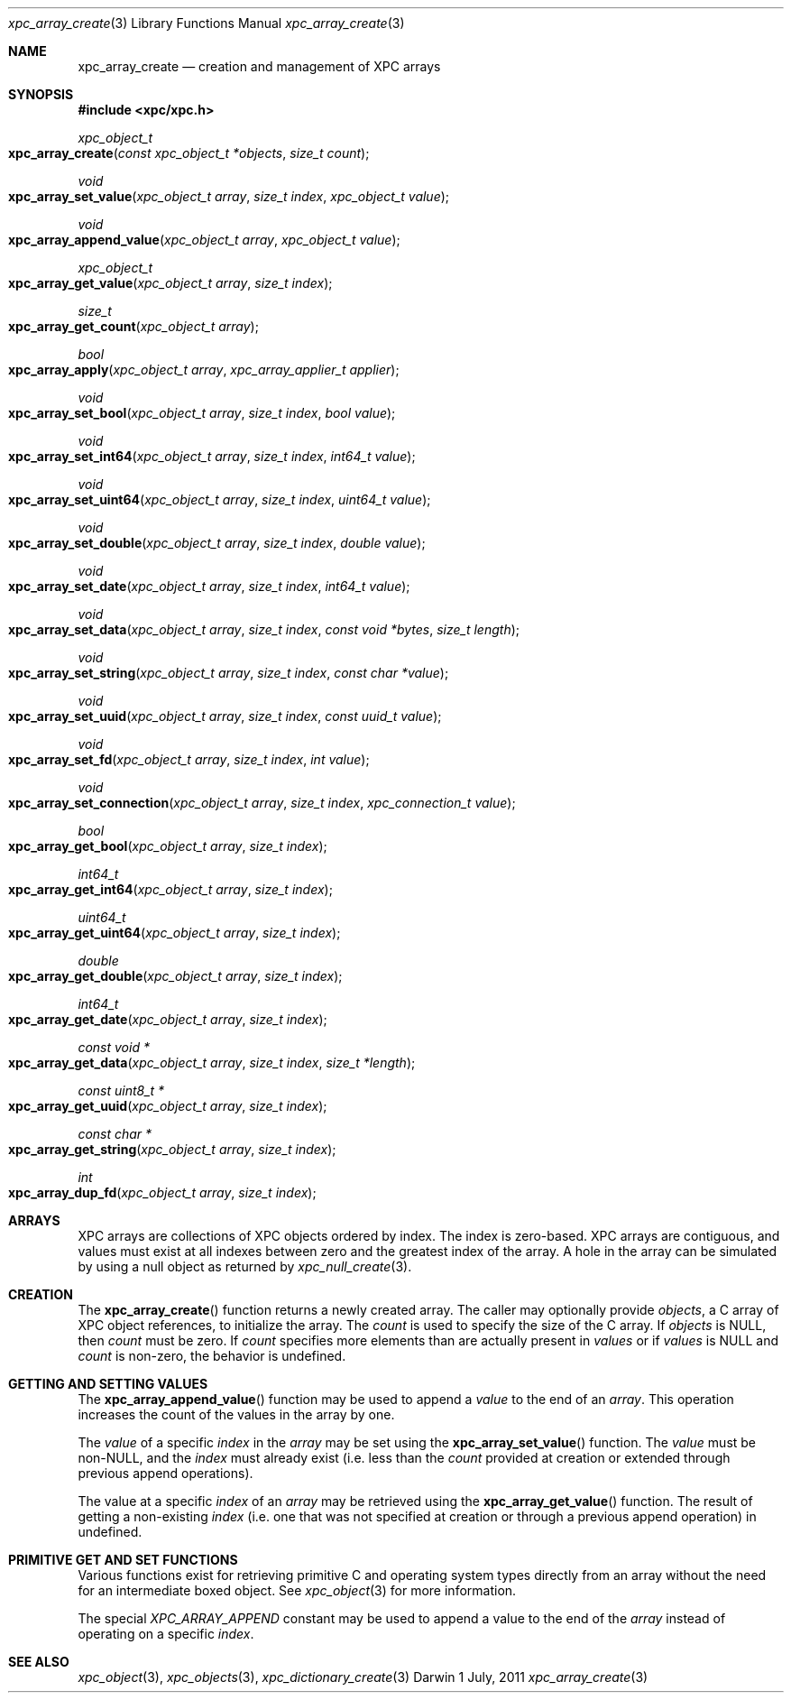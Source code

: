 .\" Copyright (c) 2011 Apple Inc. All rights reserved.
.Dd 1 July, 2011
.Dt xpc_array_create 3
.Os Darwin
.Sh NAME
.Nm xpc_array_create
.Nd creation and management of XPC arrays
.Sh SYNOPSIS
.Fd #include <xpc/xpc.h>
.Ft xpc_object_t
.Fo xpc_array_create
.Fa "const xpc_object_t *objects"
.Fa "size_t count"
.Fc
.Ft void
.Fo xpc_array_set_value
.Fa "xpc_object_t array"
.Fa "size_t index"
.Fa "xpc_object_t value"
.Fc
.Ft void
.Fo xpc_array_append_value
.Fa "xpc_object_t array"
.Fa "xpc_object_t value"
.Fc
.Ft xpc_object_t
.Fo xpc_array_get_value
.Fa "xpc_object_t array"
.Fa "size_t index"
.Fc
.Ft size_t
.Fo xpc_array_get_count
.Fa "xpc_object_t array"
.Fc
.Ft bool
.Fo xpc_array_apply
.Fa "xpc_object_t array"
.Fa "xpc_array_applier_t applier"
.Fc
.Ft void
.Fo xpc_array_set_bool
.Fa "xpc_object_t array"
.Fa "size_t index"
.Fa "bool value"
.Fc
.Ft void
.Fo xpc_array_set_int64
.Fa "xpc_object_t array"
.Fa "size_t index"
.Fa "int64_t value"
.Fc
.Ft void
.Fo xpc_array_set_uint64
.Fa "xpc_object_t array"
.Fa "size_t index"
.Fa "uint64_t value"
.Fc
.Ft void
.Fo xpc_array_set_double
.Fa "xpc_object_t array"
.Fa "size_t index"
.Fa "double value"
.Fc
.Ft void
.Fo xpc_array_set_date
.Fa "xpc_object_t array"
.Fa "size_t index"
.Fa "int64_t value"
.Fc
.Ft void
.Fo xpc_array_set_data
.Fa "xpc_object_t array"
.Fa "size_t index"
.Fa "const void *bytes"
.Fa "size_t length"
.Fc
.Ft void
.Fo xpc_array_set_string
.Fa "xpc_object_t array"
.Fa "size_t index"
.Fa "const char *value"
.Fc
.Ft void
.Fo xpc_array_set_uuid
.Fa "xpc_object_t array"
.Fa "size_t index"
.Fa "const uuid_t value"
.Fc
.Ft void
.Fo xpc_array_set_fd
.Fa "xpc_object_t array"
.Fa "size_t index"
.Fa "int value"
.Fc
.Ft void
.Fo xpc_array_set_connection
.Fa "xpc_object_t array"
.Fa "size_t index"
.Fa "xpc_connection_t value"
.Fc
.Ft bool
.Fo xpc_array_get_bool
.Fa "xpc_object_t array"
.Fa "size_t index"
.Fc
.Ft int64_t
.Fo xpc_array_get_int64
.Fa "xpc_object_t array"
.Fa "size_t index"
.Fc
.Ft uint64_t
.Fo xpc_array_get_uint64
.Fa "xpc_object_t array"
.Fa "size_t index"
.Fc
.Ft double
.Fo xpc_array_get_double
.Fa "xpc_object_t array"
.Fa "size_t index"
.Fc
.Ft int64_t
.Fo xpc_array_get_date
.Fa "xpc_object_t array"
.Fa "size_t index"
.Fc
.Ft const void *
.Fo xpc_array_get_data
.Fa "xpc_object_t array"
.Fa "size_t index"
.Fa "size_t *length"
.Fc
.Ft const uint8_t *
.Fo xpc_array_get_uuid
.Fa "xpc_object_t array"
.Fa "size_t index"
.Fc
.Ft const char *
.Fo xpc_array_get_string
.Fa "xpc_object_t array"
.Fa "size_t index"
.Fc
.Ft int
.Fo xpc_array_dup_fd
.Fa "xpc_object_t array"
.Fa "size_t index"
.Fc
.Sh ARRAYS
XPC arrays are collections of XPC objects ordered by index. The index is
zero-based. XPC arrays are contiguous, and values must exist at all indexes
between zero and the greatest index of the array. A hole in the array can be
simulated by using a null object as returned by
.Xr xpc_null_create 3 .
.Sh CREATION
The
.Fn xpc_array_create
function returns a newly created array. The caller may optionally provide
.Fa objects ,
a C array of XPC object references,
to initialize the array. The
.Fa count
is used to specify the size of the C array.
If
.Fa objects
is NULL, then
.Fa count
must be zero. If
.Fa count
specifies more elements than are actually present in
.Fa values
or if
.Fa values
is NULL
and
.Fa count
is non-zero, the behavior is undefined.
.Sh GETTING AND SETTING VALUES
The
.Fn xpc_array_append_value
function may be used to append a
.Fa value
to the end of an
.Fa array .
This operation increases the count of the values in the array by one.
.Pp
The
.Fa value
of a specific
.Fa index
in the
.Fa array
may be set using the
.Fn xpc_array_set_value
function.
The
.Fa value
must be non-NULL, and the
.Fa index
must already exist (i.e. less than the
.Fa count
provided at creation or extended through previous append operations).
.Pp
The value at a specific
.Fa index
of an
.Fa array
may be retrieved using the
.Fn xpc_array_get_value
function.
The result of getting a non-existing
.Fa index
(i.e. one that was not specified at creation or through a previous append
operation) in undefined.
.Sh PRIMITIVE GET AND SET FUNCTIONS
Various functions exist for retrieving primitive C and operating system types
directly from an array without the need for an intermediate boxed object. See
.Xr xpc_object 3
for more information.
.Pp
The special
.Ft XPC_ARRAY_APPEND
constant may be used to append a value to the end of the
.Fa array
instead of operating on a specific
.Fa index .
.Sh SEE ALSO
.Xr xpc_object 3 ,
.Xr xpc_objects 3 ,
.Xr xpc_dictionary_create 3
